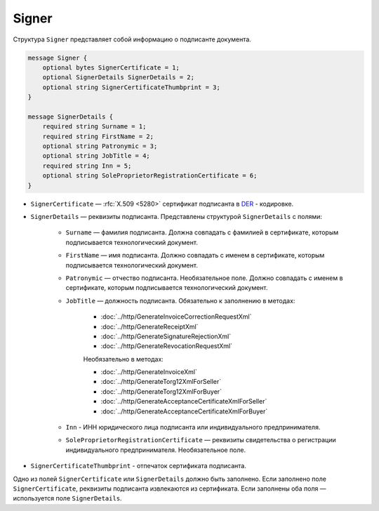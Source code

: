 Signer
======

Структура ``Signer`` представляет собой информацию о подписанте документа.

.. code-block:: protobuf

    message Signer {
        optional bytes SignerCertificate = 1;
        optional SignerDetails SignerDetails = 2;
        optional string SignerCertificateThumbprint = 3;
    }

    message SignerDetails {
        required string Surname = 1;
        required string FirstName = 2;
        optional string Patronymic = 3;
        optional string JobTitle = 4;
        required string Inn = 5;
        optional string SoleProprietorRegistrationCertificate = 6;
    }

- ``SignerCertificate`` — :rfc:`X.509 <5280>` сертификат подписанта в `DER <http://www.itu.int/ITU-T/studygroups/com17/languages/X.690-0207.pdf>`__ - кодировке.
- ``SignerDetails`` — реквизиты подписанта. Представлены структурой ``SignerDetails`` с полями:

	- ``Surname`` — фамилия подписанта. Должна совпадать с фамилией в сертификате, которым подписывается технологический документ.
	- ``FirstName`` — имя подписанта. Должно совпадать с именем в сертификате, которым подписывается технологический документ.
	- ``Patronymic`` — отчество подписанта. Необязательное поле. Должно совпадать с именем в сертификате, которым подписывается технологический документ.

	- ``JobTitle`` — должность подписанта. Обязательно к заполнению в методах:

		- :doc:`../http/GenerateInvoiceCorrectionRequestXml`
		- :doc:`../http/GenerateReceiptXml`
		- :doc:`../http/GenerateSignatureRejectionXml`
		- :doc:`../http/GenerateRevocationRequestXml`

		Необязательно в методах:

		- :doc:`../http/GenerateInvoiceXml`
		- :doc:`../http/GenerateTorg12XmlForSeller`
		- :doc:`../http/GenerateTorg12XmlForBuyer`
		- :doc:`../http/GenerateAcceptanceCertificateXmlForSeller`
		- :doc:`../http/GenerateAcceptanceCertificateXmlForBuyer`

	- ``Inn`` - ИНН юридического лица подписанта или индивидуального предпринимателя.
	- ``SoleProprietorRegistrationCertificate`` — реквизиты свидетельства о регистрации индивидуального предпринимателя. Необязательное поле.

- ``SignerCertificateThumbprint`` - отпечаток сертификата подписанта.

Одно из полей ``SignerCertificate`` или ``SignerDetails`` должно быть заполнено. Если заполнено поле ``SignerCertificate``, реквизиты подписанта извлекаются из сертификата. Если заполнены оба поля — используется поле ``SignerDetails``.

